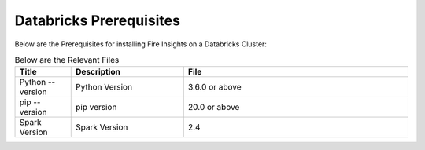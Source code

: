 Databricks Prerequisites
=======================

Below are the Prerequisites for installing Fire Insights on a Databricks Cluster:

.. list-table:: Below are the Relevant Files
   :widths: 10 20 40
   :header-rows: 1

   * - Title
     - Description
     - File
   * - Python --version
     - Python Version
     - 3.6.0 or above
   * - pip --version
     - pip version
     - 20.0 or above
   * - Spark Version
     - Spark Version
     - 2.4
